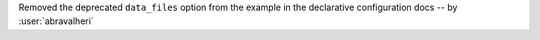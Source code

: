 Removed the deprecated ``data_files`` option from the example in the
declarative configuration docs -- by :user:`abravalheri`
